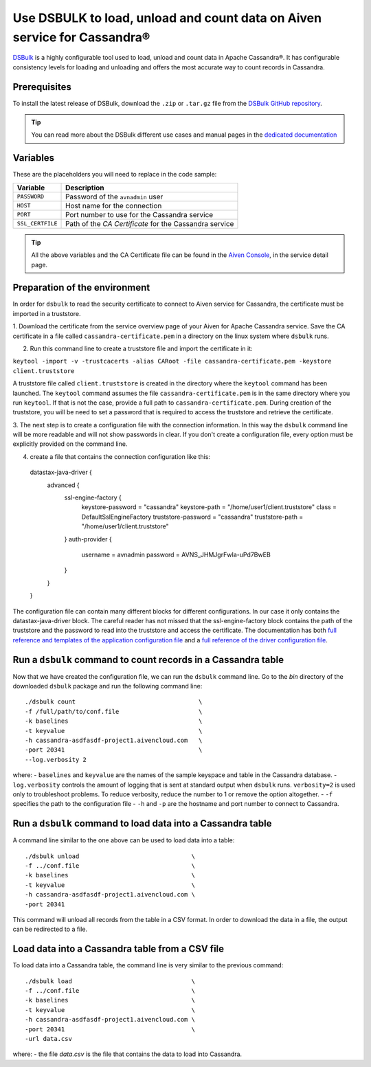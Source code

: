 Use DSBULK to load, unload and count data on Aiven service for Cassandra®
#########################################################################

`DSBulk <https://docs.datastax.com/en/dsbulk/docs/reference/dsbulkCmd.html>`_ is a highly configurable tool used to load, unload and count data in Apache Cassandra®.
It has configurable consistency levels for loading and unloading and offers the most accurate way to count records in Cassandra.

Prerequisites
-------------

To install the latest release of DSBulk, download the ``.zip`` or ``.tar.gz`` file from the `DSBulk GitHub repository <https://github.com/datastax/dsbulk>`_.


.. Tip::

   You can read more about the DSBulk different use cases and manual pages in the `dedicated documentation <https://docs.datastax.com/en/dsbulk/docs/getStartedDsbulk.html>`_

Variables
---------

These are the placeholders you will need to replace in the code sample:

==================      =============================================================
Variable                Description
==================      =============================================================
``PASSWORD``            Password of the ``avnadmin`` user
``HOST``                Host name for the connection
``PORT``                Port number to use for the Cassandra service
``SSL_CERTFILE``        Path of the `CA Certificate` for the Cassandra service
==================      =============================================================

.. Tip::

    All the above variables and the CA Certificate file can be found in the `Aiven Console <https://console.aiven.io/>`_, in the service detail page.

Preparation of the environment 
------------------------------

In order for ``dsbulk`` to read the security certificate to connect to Aiven service for Cassandra, the certificate must be imported in a truststore.

1. Download the certificate from the service overview page of your Aiven for Apache Cassandra service. Save the CA certificate 
in a file called ``cassandra-certificate.pem`` in a directory on the linux system where ``dsbulk`` runs.

2. Run this command line to create a truststore file and import the certificate in it:

``keytool -import -v -trustcacerts -alias CARoot -file cassandra-certificate.pem -keystore client.truststore``

A truststore file called ``client.truststore`` is created in the directory where the ``keytool`` command has been launched. 
The ``keytool`` command assumes the file ``cassandra-certificate.pem`` is in the same directory where you run ``keytool``. If that is not the case, provide a full path 
to ``cassandra-certificate.pem``.
During creation of the truststore, you will be need to set a password that is required to access the truststore and retrieve the certificate.

3. The next step is to create a configuration file with the connection information.
In this way the ``dsbulk`` command line will be more readable and will not show passwords in clear. If you don't create a configuration file, 
every option must be explicitly provided on the command line.

4. create a file that contains the connection configuration like this::

  datastax-java-driver {
    advanced {
      ssl-engine-factory {
        keystore-password = "cassandra"
        keystore-path = "/home/user1/client.truststore"
        class = DefaultSslEngineFactory
        truststore-password = "cassandra"
        truststore-path = "/home/user1/client.truststore"
      }
      auth-provider {
        username = avnadmin
        password = AVNS_JHMJgrFwIa-uPd7BwEB
      }
    }
  }

The configuration file can contain many different blocks for different configurations. In our case it only contains the datastax-java-driver block.
The careful reader has not missed that the ssl-engine-factory block contains the path of the truststore and the password to read into the 
truststore and access the certificate.
The documentation has both `full reference and templates of the application configuration file <https://github.com/datastax/dsbulk/blob/1.x/manual/application.template.conf>`_
and a `full reference of the driver configuration file <https://github.com/datastax/dsbulk/blob/1.x/manual/driver.template.conf>`_.


Run a ``dsbulk`` command to count records in a Cassandra table
--------------------------------------------------------------

Now that we have created the configuration file, we can run the ``dsbulk`` command line. 
Go to the `bin` directory of the downloaded ``dsbulk`` package and run the following command line::

   ./dsbulk count                                  \
   -f /full/path/to/conf.file                      \
   -k baselines                                    \
   -t keyvalue                                     \
   -h cassandra-asdfasdf-project1.aivencloud.com   \
   -port 20341                                     \
   --log.verbosity 2

where:
- ``baselines`` and ``keyvalue`` are the names of the sample keyspace and table in the Cassandra database.
- ``log.verbosity`` controls the amount of logging that is sent at standard output when ``dsbulk`` runs. ``verbosity=2`` is used only to troubleshoot problems. To reduce verbosity, reduce the number to 1 or remove the option altogether.
- ``-f`` specifies the path to the configuration file
- ``-h`` and ``-p`` are the hostname and port number to connect to Cassandra.


Run a ``dsbulk`` command to load data into a Cassandra table
------------------------------------------------------------

A command line similar to the one above can be used to load data into a table::

   ./dsbulk unload                               \
   -f ../conf.file                               \
   -k baselines                                  \
   -t keyvalue                                   \
   -h cassandra-asdfasdf-project1.aivencloud.com \
   -port 20341

This command will unload all records from the table in a CSV format. In order to download the data in a file, the output can be redirected to a file.

Load data into a Cassandra table from a CSV file
------------------------------------------------

To load data into a Cassandra table, the command line is very similar to the previous command::

   ./dsbulk load                                 \
   -f ../conf.file                               \
   -k baselines                                  \
   -t keyvalue                                   \
   -h cassandra-asdfasdf-project1.aivencloud.com \ 
   -port 20341                                   \
   -url data.csv

where:
- the file `data.csv` is the file that contains the data to load into Cassandra.

